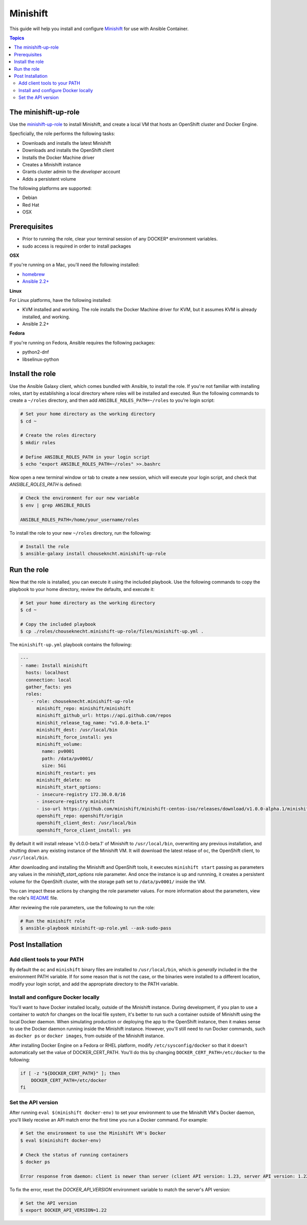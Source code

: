 Minishift
=========

This guide will help you install and configure `Minishift <https://github.com/minishift/minishift>`_ for use with Ansible Container.

.. contents:: Topics

The minishift-up-role
---------------------

Use the `minishift-up-role <https://galaxy.ansible.com/chouseknecht/minishift-up-role>`_ to install Minishift, and create a local VM that hosts an OpenShift cluster and Docker Engine.

Specficially, the role performs the following tasks:

- Downloads and installs the latest Minishift
- Downloads and installs the OpenShift client
- Installs the Docker Machine driver
- Creates a Minishift instance 
- Grants cluster admin to the *developer* account
- Adds a persistent volume

The following platforms are supported: 

- Debian
- Red Hat
- OSX

Prerequisites 
-------------

- Prior to running the role, clear your terminal session of any DOCKER* environment variables.
- sudo access is required in order to install packages

**OSX**

If you're running on a Mac, you'll need the following installed:

- `homebrew <https://brew.sh>`_ 
- `Ansible 2.2+ <https://docs.ansible.com>`_


**Linux**

For Linux platforms, have the following installed:

- KVM installed and working. The role installs the Docker Machine driver for KVM, but it assumes KVM is already installed, and working.
- Ansible 2.2+


**Fedora**

If you're running on Fedora, Ansible requires the following packages:

- python2-dnf
- libselinux-python


Install the role
----------------

Use the Ansible Galaxy client, which comes bundled with Ansible, to install the role. If you're not familiar with installing roles, start by establishing a local directory where roles will be installed and executed. Run the following commands to create a ``~/roles`` directory, and then add ``ANSIBLE_ROLES_PATH=~/roles`` to you're login script:

.. code-block:: bash

    # Set your home directory as the working directory
    $ cd ~  

    # Create the roles directory
    $ mkdir roles

    # Define ANSIBLE_ROLES_PATH in your login script
    $ echo "export ANSIBLE_ROLES_PATH=~/roles" >>.bashrc

Now open a new terminal window or tab to create a new session, which will execute your login script, and check that *ANSIBLE_ROLES_PATH* is defined:

.. code-block:: bash

    # Check the environment for our new variable 
    $ env | grep ANSIBLE_ROLES

    ANSIBLE_ROLES_PATH=/home/your_username/roles

To install the role to your new ``~/roles`` directory, run the following:

.. code-block:: bash

    # Install the role
    $ ansible-galaxy install chousekncht.minishift-up-role

Run the role
------------

Now that the role is installed, you can execute it using the included playbook. Use the following commands to copy the playbook to your home directory, review the defaults, and execute it:

.. code-block:: bash

    # Set your home directory as the working directory
    $ cd ~ 

    # Copy the included playbook
    $ cp ./roles/chouseknecht.minishift-up-role/files/minishift-up.yml . 

The ``minishift-up.yml`` playbook contains the following:

.. code-block:: bash

    ---
    - name: Install minishift
      hosts: localhost
      connection: local
      gather_facts: yes
      roles:
        - role: chouseknecht.minishift-up-role
          minishift_repo: minishift/minishift
          minishift_github_url: https://api.github.com/repos
          minishit_release_tag_name: "v1.0.0-beta.1"
          minishift_dest: /usr/local/bin
          minishift_force_install: yes
          minishift_volume:
            name: pv0001
            path: /data/pv0001/
            size: 5Gi
          minishift_restart: yes
          minishift_delete: no
          minishift_start_options:
          - insecure-registry 172.30.0.0/16
          - insecure-registry minishift
          - iso-url https://github.com/minishift/minishift-centos-iso/releases/download/v1.0.0-alpha.1/minishift-centos.iso
          openshift_repo: openshift/origin
          openshift_client_dest: /usr/local/bin
          openshift_force_client_install: yes

By default it will install release 'v1.0.0-beta.1' of Minishift to ``/usr/local/bin``, overwriting any previous installation, and shutting down any existing instance of the Minishift VM. It will download the latest relase of ``oc``, the OpenShift client, to ``/usr/local/bin``. 

After downloading and installing the Minishift and OpenShift tools, it executes ``minishift start`` passing as parameters any values in the *minishift_start_options* role parameter. And once the instance is up and runnning, it creates a persistent volume for the OpenShift cluster, with the storage path set to ``/data/pv0001/`` inside the VM.     

You can impact these actions by changing the role parameter values. For more information about the parameters, view the role's `README <https://github.com/chouseknecht/minishift-up-role>`_ file.

After reviewing the role parameters, use the following to run the role:

.. code-block:: bash

   # Run the minishift role
   $ ansible-playbook minishift-up-role.yml --ask-sudo-pass

Post Installation
-----------------

Add client tools to your PATH 
`````````````````````````````

By default the ``oc`` and ``minishift`` binary files are installed to ``/usr/local/bin``, which is *generally* included in the the environment PATH variable. If for some reason that is not the case, or the binaries were installed to a different location, modify your login script, and add the appropriate directory to the PATH variable.

Install and configure Docker locally
````````````````````````````````````

You'll want to have Docker installed locally, outside of the Minishift instance. During development, if you plan to use a container to *watch* for changes on the local file system, it's better to run such a container outside of Minishift using the local Docker daemon. When simulating production or deploying the app to the OpenShift instance, then it makes sense to use the Docker daemon running inside the Minishift instance. However, you'll still need to run Docker commands, such as ``docker ps`` or ``docker images``, from outside of the Minishift instance.

After installing Docker Engine on a Fedora or RHEL platform, modify ``/etc/sysconfig/docker`` so that it doesn't automatically set the value of DOCKER_CERT_PATH. You'll do this by changing ``DOCKER_CERT_PATH=/etc/docker`` to the following:

.. code-block:: bash

    if [ -z "${DOCKER_CERT_PATH}" ]; then
        DOCKER_CERT_PATH=/etc/docker
    fi

Set the API version
```````````````````

After running ``eval $(minishift docker-env)`` to set your environment to use the Minishift VM's Docker daemon, you'll likely receive an API match error the first time you run a Docker command. For example:

.. code-block:: bash
    
    # Set the environment to use the Minishift VM's Docker
    $ eval $(minishift docker-env)
    
    # Check the status of running containers
    $ docker ps 

    Error response from daemon: client is newer than server (client API version: 1.23, server API version: 1.22)

To fix the error, reset the *DOCKER_API_VERSION* environment variable to match the server's API version: 

.. code-block:: bash
    
    # Set the API version
    $ export DOCKER_API_VERSION=1.22

